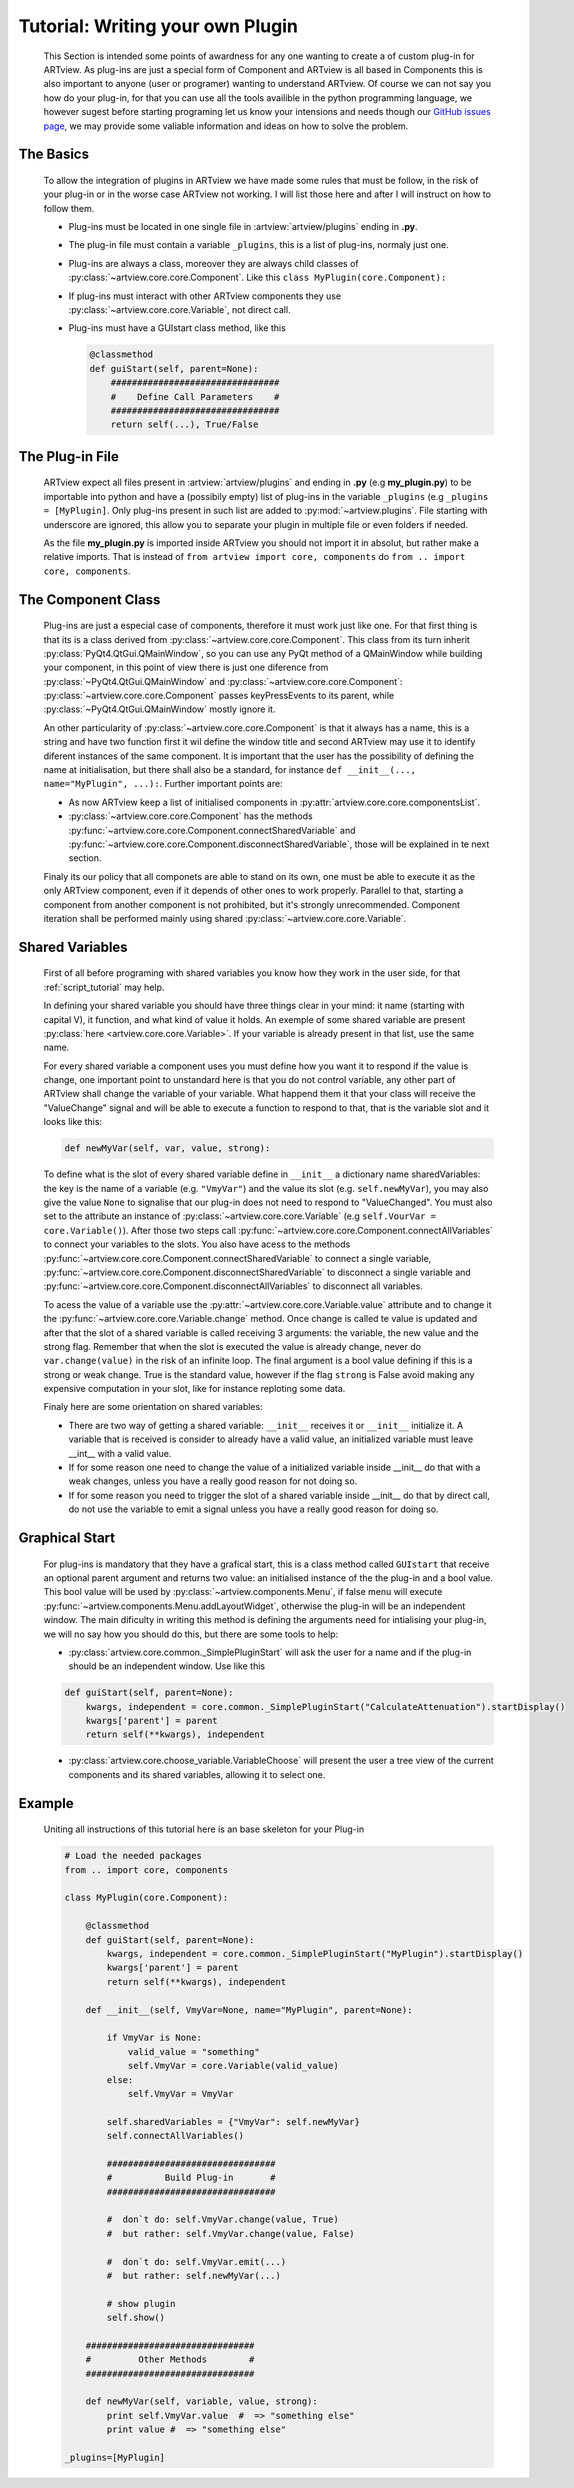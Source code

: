 .. _plugin_tutorial:

Tutorial: Writing your own Plugin
=================================

    This Section is intended some points of awardness for any one wanting to create a of custom
    plug-in for ARTview. As plug-ins are just a special form of Component and ARTview is all based in Components this is also important to anyone (user or programer) wanting to understand ARTview. Of course we can not say you how do your plug-in, for that you can use all the tools availible in the python programming language, we however sugest before starting programing let us know your intensions and needs though our `GitHub issues page <https://github.com/nguy/artview/issues>`_, we may provide some valiable information and ideas on how to solve the problem.


The Basics
----------

    To allow the integration of plugins in ARTview we have made some rules that must be follow, in the risk of your plug-in or in the worse case ARTview not working. I will list those here and after I will instruct on how to follow them.

    * Plug-ins must be located in one single file in :artview:`artview/plugins` ending in **.py**.

    * The plug-in file must contain a variable ``_plugins``, this is a list of plug-ins, normaly just one.

    * Plug-ins are always a class, moreover they are always child classes of :py:class:`~artview.core.core.Component`. Like this ``class MyPlugin(core.Component):``

    * If plug-ins must interact with other ARTview components they use :py:class:`~artview.core.core.Variable`, not  direct call.

    * Plug-ins must have a GUIstart class method, like this

      .. code-block:: python

          @classmethod
          def guiStart(self, parent=None):
              ################################
              #    Define Call Parameters    #
              ################################
              return self(...), True/False

The Plug-in File
----------------

    ARTview expect all files present in :artview:`artview/plugins` and ending in **.py** (e.g **my_plugin.py**) to be importable into python and have a (possibily empty) list of plug-ins in the variable ``_plugins`` (e.g ``_plugins = [MyPlugin]``. Only plug-ins present in such list are added to :py:mod:`~artview.plugins`. File starting with underscore are ignored, this allow you to separate your plugin in multiple file or even folders if needed.

    As the file **my_plugin.py** is imported inside ARTview you should not import it in absolut, but rather make a relative imports. That is instead of ``from artview import core, components`` do ``from .. import core, components``.

The Component Class
-------------------

    Plug-ins are just a especial case of components, therefore it must work just like one. For that first thing is that its is a class derived from :py:class:`~artview.core.core.Component`. This class from its turn inherit :py:class:`PyQt4.QtGui.QMainWindow`, so you can use any PyQt method of a QMainWindow while building your component, in this point of view there is just one diference from :py:class:`~PyQt4.QtGui.QMainWindow` and :py:class:`~artview.core.core.Component`: :py:class:`~artview.core.core.Component` passes keyPressEvents to its parent, while :py:class:`~PyQt4.QtGui.QMainWindow` mostly ignore it.

    An other particularity of :py:class:`~artview.core.core.Component` is that it always has a name, this is a string and have two function first it wil define the window title and second ARTview may use it to identify diferent instances of the same component. It is important that the user has the possibility of defining the name at initialisation, but there shall also be a standard, for instance ``def __init__(..., name="MyPlugin", ...):``. Further important points are:

    * As now ARTview keep a list of initialised components in :py:attr:`artview.core.core.componentsList`.
    * :py:class:`~artview.core.core.Component` has the methods :py:func:`~artview.core.core.Component.connectSharedVariable` and :py:func:`~artview.core.core.Component.disconnectSharedVariable`, those will be explained in te next section.

    Finaly its our policy that all componets are able to stand on its own, one must be able to execute it as the only ARTview component, even if it depends of other ones to work properly. Parallel to that, starting a component from another component is not prohibited, but it's strongly unrecommended. Component iteration shall be performed mainly using shared :py:class:`~artview.core.core.Variable`.

Shared Variables
----------------

    First of all before programing with shared variables you know how they work in the user side, for that :ref:`script_tutorial` may help.

    In defining your shared variable you should have three things clear in your mind: it name (starting with capital V), it function, and what kind of value it holds. An exemple of some shared variable are present :py:class:`here <artview.core.core.Variable>`. If your variable is already present in that list, use the same name.

    For every shared variable a component uses you must define how you want it to respond if the value is change, one important point to unstandard here is that you do not control variable, any other part of ARTview shall change the variable of your variable. What happend them it that your class will receive the "ValueChange" signal and will be able to execute a function to respond to that, that is the variable slot and it looks like this:

    .. code-block:: python

        def newMyVar(self, var, value, strong):

    To define what is the slot of every shared variable define in ``__init__`` a dictionary name sharedVariables: the key is the name of a variable (e.g. ``"VmyVar"``) and the value its slot (e.g. ``self.newMyVar``), you may also give the value ``None`` to signalise that our plug-in does not need to respond to "ValueChanged". You must also set to the attribute an instance of :py:class:`~artview.core.core.Variable` (e.g ``self.VourVar = core.Variable()``). After those two steps call :py:func:`~artview.core.core.Component.connectAllVariables` to connect your variables to the slots. You also have acess to the methods :py:func:`~artview.core.core.Component.connectSharedVariable` to connect a single variable, :py:func:`~artview.core.core.Component.disconnectSharedVariable` to disconnect a single variable and :py:func:`~artview.core.core.Component.disconnectAllVariables` to disconnect all variables.

    To acess the value of a variable use the :py:attr:`~artview.core.core.Variable.value` attribute and to change it the :py:func:`~artview.core.core.Variable.change` method. Once change is called te value is updated and after that the slot of a shared variable is called receiving 3 arguments: the variable, the new value and the strong flag. Remember that when the slot is executed the value is already change, never do ``var.change(value)`` in the risk of an infinite loop. The final argument is a bool value defining if this is a strong or weak change. True is the standard value, however if the flag ``strong`` is False avoid making any expensive computation in your slot, like for instance reploting some data.

    Finaly here are some orientation on shared variables:

    * There are two way of getting a shared variable: ``__init__`` receives it or ``__init__`` initialize it. A variable that is received is consider to already have a valid value, an initialized variable must leave __int__ with a valid value.
    * If for some reason one need to change the value of a initialized variable inside __init__ do that with a weak changes, unless you have a really good reason for not doing so.
    * If for some reason you need to trigger the slot of a shared variable inside __init__ do that by direct call, do not use the variable to emit a signal unless you have a really good reason for doing so.

Graphical Start
---------------

    For plug-ins is mandatory that they have a grafical start, this is a class method called ``GUIstart`` that receive an optional parent argument and returns two value: an initialised instance of the the plug-in and a bool value. This bool value will be used by :py:class:`~artview.components.Menu`, if false menu will execute :py:func:`~artview.components.Menu.addLayoutWidget`, otherwise the plug-in will be an independent window. The main dificulty in writing this method is defining the arguments need for intialising your plug-in, we will no say how you should do this, but there are some tools to help:

    * :py:class:`artview.core.common._SimplePluginStart` will ask the user for a name and if the plug-in should be an independent window. Use like this

    .. code-block:: python

        def guiStart(self, parent=None):
            kwargs, independent = core.common._SimplePluginStart("CalculateAttenuation").startDisplay()
            kwargs['parent'] = parent
            return self(**kwargs), independent

    * :py:class:`artview.core.choose_variable.VariableChoose` will present the user a tree view of the current components and its shared variables, allowing it to select one.


Example
-------

    Uniting all instructions of this tutorial here is an base skeleton for your Plug-in

    .. code-block:: python

        # Load the needed packages
        from .. import core, components

        class MyPlugin(core.Component):

            @classmethod
            def guiStart(self, parent=None):
                kwargs, independent = core.common._SimplePluginStart("MyPlugin").startDisplay()
                kwargs['parent'] = parent
                return self(**kwargs), independent

            def __init__(self, VmyVar=None, name="MyPlugin", parent=None):

                if VmyVar is None:
                    valid_value = "something"
                    self.VmyVar = core.Variable(valid_value)
                else:
                    self.VmyVar = VmyVar

                self.sharedVariables = {"VmyVar": self.newMyVar}
                self.connectAllVariables()

                ################################
                #          Build Plug-in       #
                ################################

                #  don`t do: self.VmyVar.change(value, True)
                #  but rather: self.VmyVar.change(value, False)

                #  don`t do: self.VmyVar.emit(...)
                #  but rather: self.newMyVar(...)

                # show plugin
                self.show()

            ################################
            #         Other Methods        #
            ################################

            def newMyVar(self, variable, value, strong):
                print self.VmyVar.value  #  => "something else"
                print value #  => "something else"

        _plugins=[MyPlugin]





